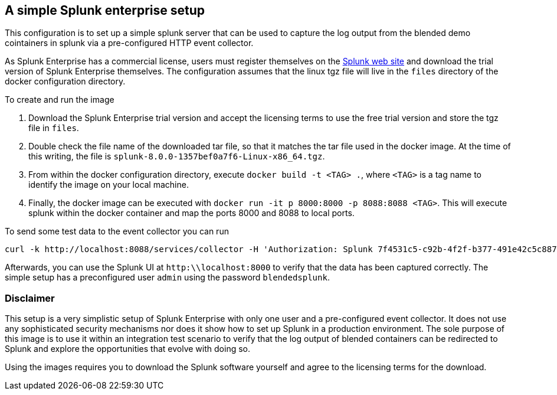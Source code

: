 == A simple Splunk enterprise setup

This configuration is to set up a simple splunk server that can be used to capture
the log output from the blended demo cointainers in splunk via a pre-configured
HTTP event collector.

As Splunk Enterprise has a commercial license, users must register themselves on the
https://www.splunk.com/[Splunk web site] and download the trial version of Splunk Enterprise
themselves. The configuration assumes that the linux tgz file will live in the `files` directory
of the docker configuration directory.

To create and run the image

. Download the Splunk Enterprise trial version and accept the licensing terms to use the free
trial version and store the tgz file in `files`.
. Double check the file name of the downloaded tar file, so that it matches the tar file used
in the docker image. At the time of this writing, the file is `splunk-8.0.0-1357bef0a7f6-Linux-x86_64.tgz`.
. From within the docker configuration directory, execute `docker build -t <TAG> .`, where `<TAG>` is
a tag name to identify the image on your local machine.
. Finally, the docker image can be executed with `docker run -it p 8000:8000 -p 8088:8088 <TAG>`. This will execute splunk
within the docker container and map the ports 8000 and 8088 to local ports.

To send some test data to the event collector you can run
```
curl -k http://localhost:8088/services/collector -H 'Authorization: Splunk 7f4531c5-c92b-4f2f-b377-491e42c5c887' -d '{"sourcetype": "json", "event":"Hello, World!", "host":"127.0.0.1"}'
```

Afterwards, you can use the Splunk UI at `http:\\localhost:8000` to verify that the data has been captured correctly. The
simple setup has a preconfigured user `admin` using the password `blendedsplunk`.

=== Disclaimer

This setup is a very simplistic setup of Splunk Enterprise with only one user and a pre-configured event collector.
It does not use any sophisticated security mechanisms nor does it show how to set up Splunk in a production environment.
The sole purpose of this image is to use it within an integration test scenario to verify that the log output of
blended containers can be redirected to Splunk and explore the opportunities that evolve with doing so.

Using the images requires you to download the Splunk software yourself and agree to the licensing terms for the
download.
